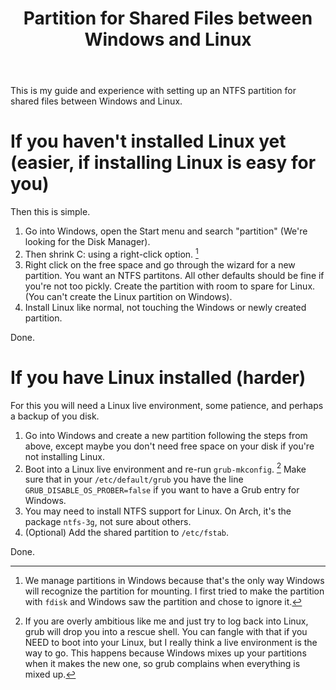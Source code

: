 #+TITLE: Partition for Shared Files between Windows and Linux

#+HTML_HEAD: <link rel="stylesheet" type="text/css" href="../../styles.css">

This is my guide and experience with setting up an NTFS partition for shared files between Windows and Linux.

* If you haven't installed Linux yet (easier, if installing Linux is easy for you)

[fn:1] We manage partitions in Windows because that's the only way Windows will recognize the partition for mounting. I first tried to make the partition with ~fdisk~ and Windows saw the partition and chose to ignore it.


Then this is simple.

1. Go into Windows, open the Start menu and search "partition" (We're looking for the Disk Manager).
2. Then shrink C: using a right-click option. [fn:1]
3. Right click on the free space and go through the wizard for a new partition. You want an NTFS partitons. All other defaults should be fine if you're not too pickly. Create the partition with room to spare for Linux. (You can't create the Linux partition on Windows).
4. Install Linux like normal, not touching the Windows or newly created partition.

Done.

* If you have Linux installed (harder)

For this you will need a Linux live environment, some patience, and perhaps a backup of you disk.


[fn:2] If you are overly ambitious like me and just try to log back into Linux, grub will drop you into a rescue shell. You can fangle with that if you NEED to boot into your Linux, but I really think a live environment is the way to go.
This happens because Windows mixes up your partitions when it makes the new one, so grub complains when everything is mixed up.

  
1. Go into Windows and create a new partition following the steps from above, except maybe you don't need free space on your disk if you're not installing Linux.
2. Boot into a Linux live environment and re-run ~grub-mkconfig~. [fn:2] Make sure that in your ~/etc/default/grub~ you have the line ~GRUB_DISABLE_OS_PROBER=false~ if you want to have a Grub entry for Windows.
3. You may need to install NTFS support for Linux. On Arch, it's the package ~ntfs-3g~, not sure about others.
4. (Optional) Add the shared partition to ~/etc/fstab~.
   
Done. 
